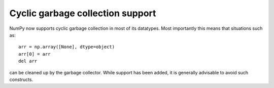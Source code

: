 Cyclic garbage collection support
---------------------------------
NumPy now supports cyclic garbage collection in most of
its datatypes. Most importantly this means that situations
such as::

    arr = np.array([None], dtype=object)
    arr[0] = arr
    del arr

can be cleaned up by the garbage collector. While support has
been added, it is generally advisable to avoid such constructs.
